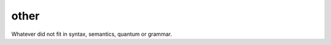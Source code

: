 other
=====

Whatever did not fit in syntax, semantics, quantum or grammar.

.. autosummary::
    :template: module.rst
    :toctree: api

    discopy.drawing
    discopy.utils
